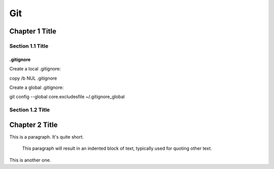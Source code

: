 ===============
Git
===============

Chapter 1 Title
===============

Section 1.1 Title
-----------------

.gitignore
~~~~~~~~~~~~~~~~~~~~~~~~~

Create a local .gitignore::

copy /b NUL .gitignore

Create a global .gitignore::

git config --global core.excludesfile ~/.gitignore_global


Section 1.2 Title
-----------------

Chapter 2 Title
===============


This is a paragraph.  It's quite
short.

   This paragraph will result in an indented block of
   text, typically used for quoting other text.

This is another one.